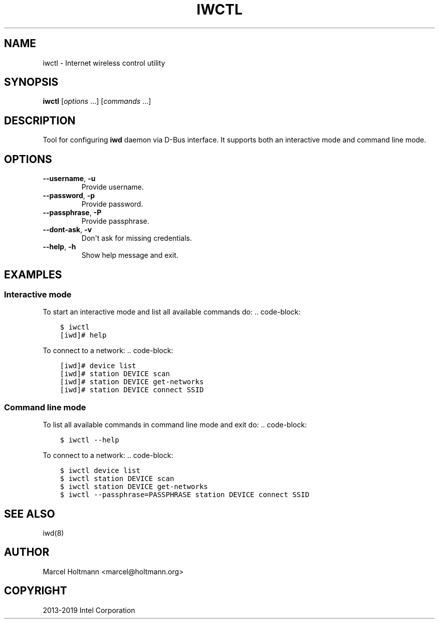 .\" Man page generated from reStructuredText.
.
.TH IWCTL 1 "22 September 2019" "iwctl" "Linux Connectivity"
.SH NAME
iwctl \- Internet wireless control utility
.
.nr rst2man-indent-level 0
.
.de1 rstReportMargin
\\$1 \\n[an-margin]
level \\n[rst2man-indent-level]
level margin: \\n[rst2man-indent\\n[rst2man-indent-level]]
-
\\n[rst2man-indent0]
\\n[rst2man-indent1]
\\n[rst2man-indent2]
..
.de1 INDENT
.\" .rstReportMargin pre:
. RS \\$1
. nr rst2man-indent\\n[rst2man-indent-level] \\n[an-margin]
. nr rst2man-indent-level +1
.\" .rstReportMargin post:
..
.de UNINDENT
. RE
.\" indent \\n[an-margin]
.\" old: \\n[rst2man-indent\\n[rst2man-indent-level]]
.nr rst2man-indent-level -1
.\" new: \\n[rst2man-indent\\n[rst2man-indent-level]]
.in \\n[rst2man-indent\\n[rst2man-indent-level]]u
..
.SH SYNOPSIS
.sp
\fBiwctl\fP [\fIoptions\fP ...] [\fIcommands\fP ...]
.SH DESCRIPTION
.sp
Tool for configuring \fBiwd\fP daemon via D\-Bus interface. It supports both an
interactive mode and command line mode.
.SH OPTIONS
.INDENT 0.0
.TP
.B \-\-username\fP,\fB  \-u
Provide username.
.TP
.B \-\-password\fP,\fB  \-p
Provide password.
.TP
.B \-\-passphrase\fP,\fB  \-P
Provide passphrase.
.TP
.B \-\-dont\-ask\fP,\fB  \-v
Don\(aqt ask for missing credentials.
.TP
.B \-\-help\fP,\fB  \-h
Show help message and exit.
.UNINDENT
.SH EXAMPLES
.SS Interactive mode
.sp
To start an interactive mode and list all available commands do:
\&.. code\-block:
.INDENT 0.0
.INDENT 3.5
.sp
.nf
.ft C
$ iwctl
[iwd]# help
.ft P
.fi
.UNINDENT
.UNINDENT
.sp
To connect to a network:
\&.. code\-block:
.INDENT 0.0
.INDENT 3.5
.sp
.nf
.ft C
[iwd]# device list
[iwd]# station DEVICE scan
[iwd]# station DEVICE get\-networks
[iwd]# station DEVICE connect SSID
.ft P
.fi
.UNINDENT
.UNINDENT
.SS Command line mode
.sp
To list all available commands in command line mode and exit do:
\&.. code\-block:
.INDENT 0.0
.INDENT 3.5
.sp
.nf
.ft C
$ iwctl \-\-help
.ft P
.fi
.UNINDENT
.UNINDENT
.sp
To connect to a network:
\&.. code\-block:
.INDENT 0.0
.INDENT 3.5
.sp
.nf
.ft C
$ iwctl device list
$ iwctl station DEVICE scan
$ iwctl station DEVICE get\-networks
$ iwctl \-\-passphrase=PASSPHRASE station DEVICE connect SSID
.ft P
.fi
.UNINDENT
.UNINDENT
.SH SEE ALSO
.sp
iwd(8)
.SH AUTHOR
Marcel Holtmann <marcel@holtmann.org>
.SH COPYRIGHT
2013-2019 Intel Corporation
.\" Generated by docutils manpage writer.
.
